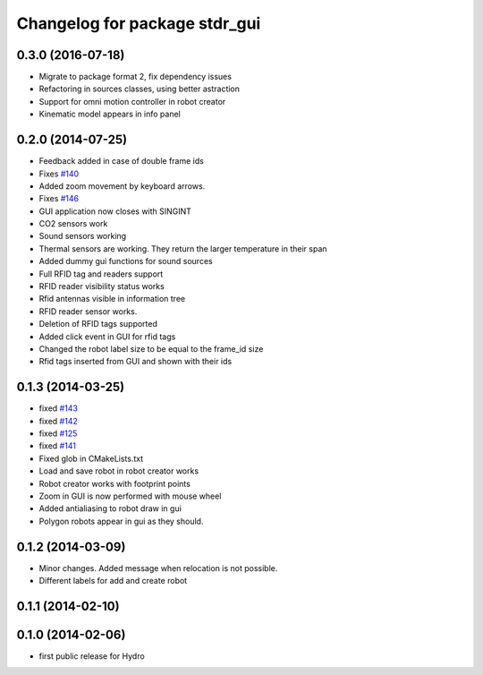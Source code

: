 ^^^^^^^^^^^^^^^^^^^^^^^^^^^^^^
Changelog for package stdr_gui
^^^^^^^^^^^^^^^^^^^^^^^^^^^^^^

0.3.0 (2016-07-18)
------------------
* Migrate to package format 2, fix dependency issues
* Refactoring in sources classes, using better astraction
* Support for omni motion controller in robot creator
* Kinematic model appears in info panel

0.2.0 (2014-07-25)
------------------
* Feedback added in case of double frame ids
* Fixes `#140 <https://github.com/stdr-simulator-ros-pkg/stdr_simulator/issues/140>`_
* Added zoom movement by keyboard arrows.
* Fixes `#146 <https://github.com/stdr-simulator-ros-pkg/stdr_simulator/issues/146>`_
* GUI application now closes with SINGINT
* CO2 sensors work
* Sound sensors working
* Thermal sensors are working. They return the larger temperature in their span
* Added dummy gui functions for sound sources
* Full RFID tag and readers support
* RFID reader visibility status works
* Rfid antennas visible in information tree
* RFID reader sensor works.
* Deletion of RFID tags supported
* Added click event in GUI for rfid tags
* Changed the robot label size to be equal to the frame_id size
* Rfid tags inserted from GUI and shown with their ids

0.1.3 (2014-03-25)
------------------
* fixed `#143 <https://github.com/stdr-simulator-ros-pkg/stdr_simulator/issues/143>`_
* fixed `#142 <https://github.com/stdr-simulator-ros-pkg/stdr_simulator/issues/142>`_
* fixed `#125 <https://github.com/stdr-simulator-ros-pkg/stdr_simulator/issues/125>`_
* fixed `#141 <https://github.com/stdr-simulator-ros-pkg/stdr_simulator/issues/141>`_
* Fixed glob in CMakeLists.txt
* Load and save robot in robot creator works
* Robot creator works with footprint points
* Zoom in GUI is now performed with mouse wheel
* Added antialiasing to robot draw in gui
* Polygon robots appear in gui as they should.

0.1.2 (2014-03-09)
------------------
* Minor changes. Added message when relocation is not possible.
* Different labels for add and create robot

0.1.1 (2014-02-10)
------------------

0.1.0 (2014-02-06)
------------------
* first public release for Hydro
